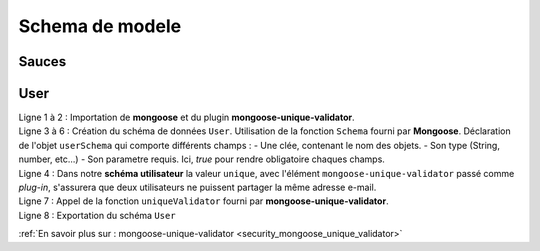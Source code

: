 Schema de modele
================

Sauces
------

User
----

.. code-block:: javascript
    :linenos:

    const mongoose = require('mongoose');
    const uniqueValidator = require('mongoose-unique-validator');

    const userSchema = mongoose.Schema({
        email: { type: String, required: true, unique: true },
        password: { type: String, required: true }
    });

    userSchema.plugin(uniqueValidator);

    module.exports = mongoose.model('User', userSchema);

| Ligne 1 à 2 : Importation de **mongoose** et du plugin **mongoose-unique-validator**.
| Ligne 3 à 6 : Création du schéma de données ``User``.
    Utilisation de la fonction ``Schema`` fourni par **Mongoose**.
    Déclaration de l'objet ``userSchema`` qui comporte différents champs : 
        - Une clée, contenant le nom des objets.
        - Son type (String, number, etc...)
        - Son parametre requis. Ici, *true* pour rendre obligatoire chaques champs.
| Ligne 4 : Dans notre **schéma utilisateur** la valeur ``unique``, avec l'élément ``mongoose-unique-validator`` passé comme *plug-in*, s'assurera que deux utilisateurs ne puissent partager la même adresse e-mail.
| Ligne 7 : Appel de la fonction ``uniqueValidator`` fourni par **mongoose-unique-validator**.
| Ligne 8 : Exportation du schéma ``User``


:ref:`En savoir plus sur : mongoose-unique-validator <security_mongoose_unique_validator>`
